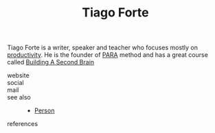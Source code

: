 #+TITLE: Tiago Forte
#+STARTUP: overview latexpreview inlineimages
#+ROAM_TAGS: person name permanent resource
#+CREATED: [2021-06-13 Paz]
#+LAST_MODIFIED: [2021-06-13 Paz 02:42]

Tiago Forte is a writer, speaker and teacher who focuses mostly on [[id:6e48ae06-6408-468f-8803-3b32216e7f2c][productivity]]. He is the founder of [[file:20210613024559-concept-para.org][PARA]] method and has a great course called [[https://www.buildingasecondbrain.com/][Building A Second Brain]]

- website ::
- social ::
- mail ::

- see also ::
  + [[file:20210613032337-keyword-person.org][Person]]

- references ::
